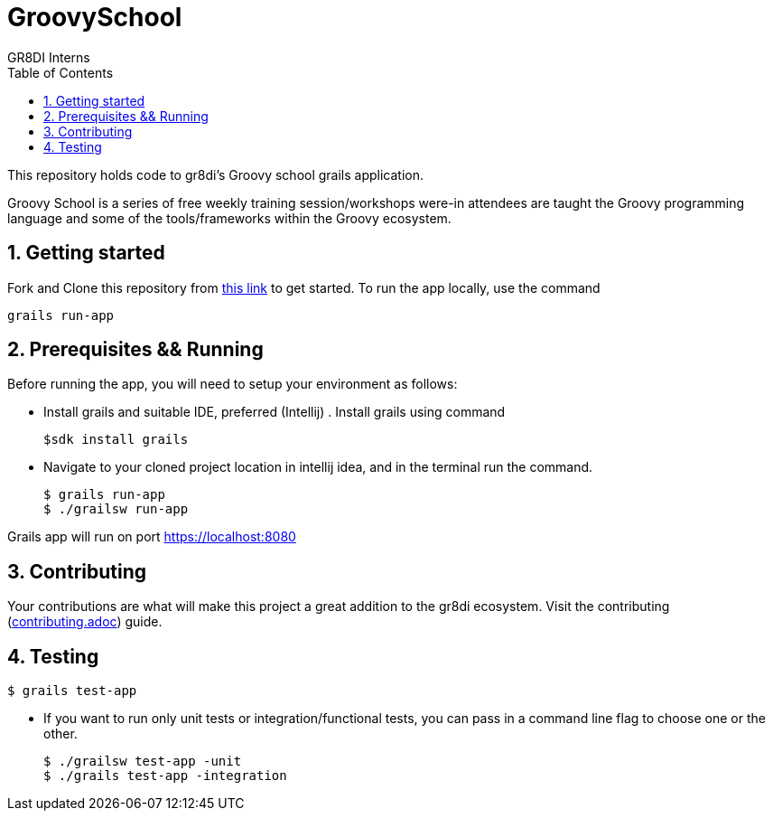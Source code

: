 = GroovySchool 
:author: GR8DI Interns 
v1.0, 02.09.2019: First draft
:sectnums:
:toc:
:toclevels: 4

This repository holds code to gr8di's Groovy school grails application.

Groovy School is a series of free weekly training session/workshops were-in attendees are taught the Groovy programming language and some of the tools/frameworks within the Groovy ecosystem.
 

== Getting started
Fork and Clone this repository from https://github.com/GR8DI/groovyschool[this link]  to get started. To run the app locally, use the command
 
 grails run-app

== Prerequisites && Running
Before running the app, you will need to setup your environment as follows:

* Install grails and suitable IDE, preferred (Intellij) . Install grails using command
 
 $sdk install grails

* Navigate to your cloned project location in intellij idea, and in the terminal run the command.

 $ grails run-app 
 $ ./grailsw run-app

Grails app will run on port https://localhost:8080

== Contributing
Your contributions are what will make this project a great addition to the gr8di ecosystem. Visit the contributing (https://github.com/GR8DI/groovyschool/CONTRIBUTING.adoc[contributing.adoc]) guide.

== Testing 
 $ grails test-app

* If you want to run only unit tests or integration/functional tests, you can pass in a command line flag to choose one or the other.

 $ ./grailsw test-app -unit 
 $ ./grails test-app -integration

